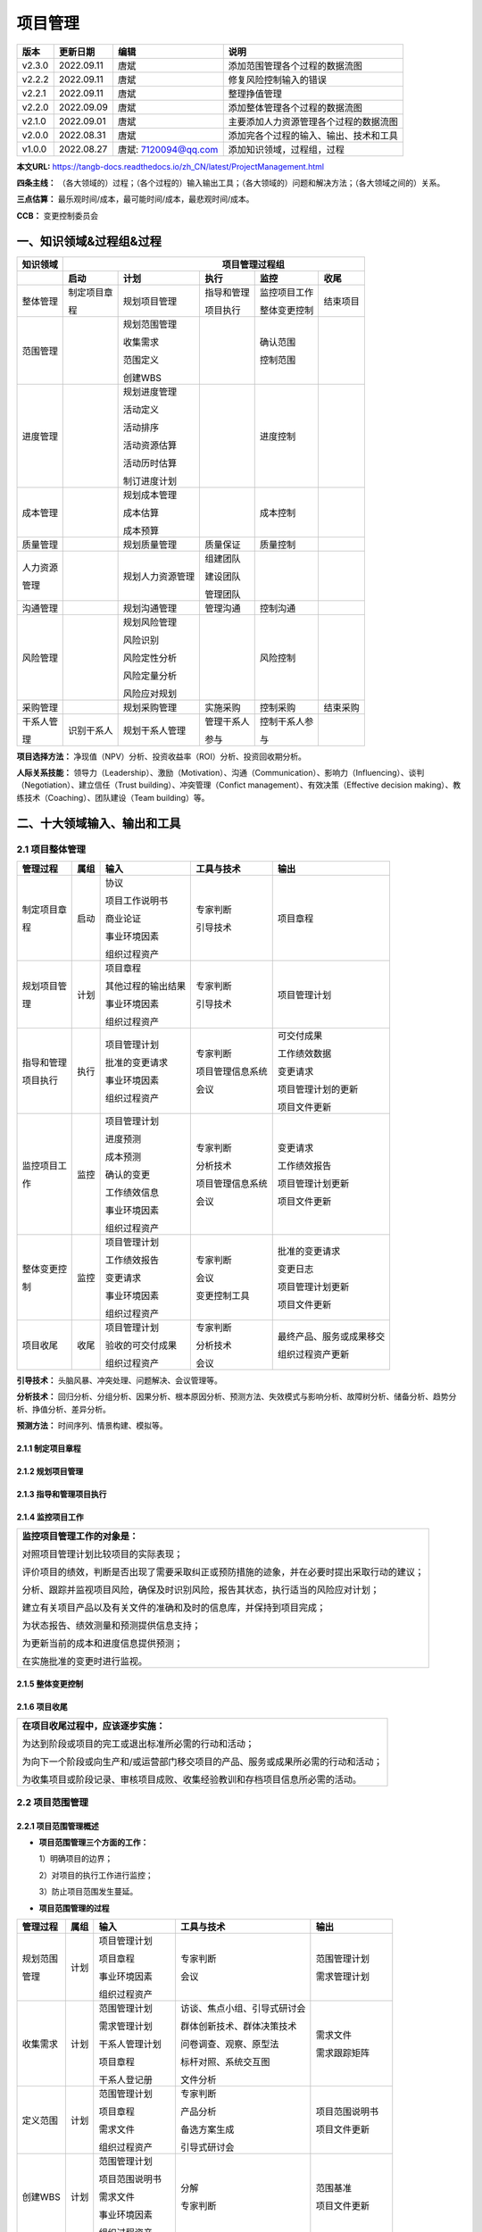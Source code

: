 
==============================
项目管理
==============================

+--------+------------+----------------------+-----------------------------------------------+
| 版本   | 更新日期   | 编辑                 | 说明                                          |
+========+============+======================+===============================================+
| v2.3.0 | 2022.09.11 | 唐斌                 | 添加范围管理各个过程的数据流图                |
+--------+------------+----------------------+-----------------------------------------------+
| v2.2.2 | 2022.09.11 | 唐斌                 | 修复风险控制输入的错误                        |
+--------+------------+----------------------+-----------------------------------------------+
| v2.2.1 | 2022.09.11 | 唐斌                 | 整理挣值管理                                  |
+--------+------------+----------------------+-----------------------------------------------+
| v2.2.0 | 2022.09.09 | 唐斌                 | 添加整体管理各个过程的数据流图                |
+--------+------------+----------------------+-----------------------------------------------+
| v2.1.0 | 2022.09.01 | 唐斌                 | 主要添加人力资源管理各个过程的数据流图        |
+--------+------------+----------------------+-----------------------------------------------+
| v2.0.0 | 2022.08.31 | 唐斌                 | 添加完各个过程的输入、输出、技术和工具        |
+--------+------------+----------------------+-----------------------------------------------+
| v1.0.0 | 2022.08.27 | 唐斌: 7120094@qq.com | 添加知识领域，过程组，过程                    |
+--------+------------+----------------------+-----------------------------------------------+

**本文URL:** https://tangb-docs.readthedocs.io/zh_CN/latest/ProjectManagement.html

**四条主线：** （各大领域的）过程；（各个过程的）输入输出工具；（各大领域的）问题和解决方法；（各大领域之间的）关系。

**三点估算：** 最乐观时间/成本，最可能时间/成本，最悲观时间/成本。

**CCB：** 变更控制委员会

一、知识领域&过程组&过程
==============================

+--------------+------------------+------------------+----------------+------------------+----------------+
| 知识领域     | 　　　　　　　　　　　　　　　　　　 项目管理过程组 　　　　　　　　　　　　　　　　　　 |
+==============+==================+==================+================+==================+================+
|              | **启动**         | **计划**         | **执行**       | **监控**         | **收尾**       |
+--------------+------------------+------------------+----------------+------------------+----------------+
| 整体管理     | 制定项目章       | 规划项目管理     | 指导和管理     | 监控项目工作     | 结束项目       |
+              +                  +                  +                +                  +                +
|              | 程               |                  | 项目执行       | 整体变更控制     |                |
+              +                  +                  +                +                  +                +
|              |                  |                  |                |                  |                |
+--------------+------------------+------------------+----------------+------------------+----------------+
| 范围管理     |                  | 规划范围管理     |                | 确认范围         |                |
+              +                  +                  +                +                  +                +
|              |                  | 收集需求         |                | 控制范围         |                |
+              +                  +                  +                +                  +                +
|              |                  | 范围定义         |                |                  |                |
+              +                  +                  +                +                  +                +
|              |                  | 创建WBS          |                |                  |                |
+              +                  +                  +                +                  +                +
|              |                  |                  |                |                  |                |
+--------------+------------------+------------------+----------------+------------------+----------------+
| 进度管理     |                  | 规划进度管理     |                | 进度控制         |                |
+              +                  +                  +                +                  +                +
|              |                  | 活动定义         |                |                  |                |
+              +                  +                  +                +                  +                +
|              |                  | 活动排序         |                |                  |                |
+              +                  +                  +                +                  +                +
|              |                  | 活动资源估算     |                |                  |                |
+              +                  +                  +                +                  +                +
|              |                  | 活动历时估算     |                |                  |                |
+              +                  +                  +                +                  +                +
|              |                  | 制订进度计划     |                |                  |                |
+              +                  +                  +                +                  +                +
|              |                  |                  |                |                  |                |
+--------------+------------------+------------------+----------------+------------------+----------------+
| 成本管理     |                  | 规划成本管理     |                | 成本控制         |                |
+              +                  +                  +                +                  +                +
|              |                  | 成本估算         |                |                  |                |
+              +                  +                  +                +                  +                +
|              |                  | 成本预算         |                |                  |                |
+--------------+------------------+------------------+----------------+------------------+----------------+
| 质量管理     |                  | 规划质量管理     | 质量保证       | 质量控制         |                |
+--------------+------------------+------------------+----------------+------------------+----------------+
| 人力资源     |                  | 规划人力资源管理 | 组建团队       |                  |                |
+              +                  +                  +                +                  +                +
| 管理         |                  |                  | 建设团队       |                  |                |
+              +                  +                  +                +                  +                +
|              |                  |                  | 管理团队       |                  |                |
+--------------+------------------+------------------+----------------+------------------+----------------+
| 沟通管理     |                  | 规划沟通管理     | 管理沟通       | 控制沟通         |                |
+--------------+------------------+------------------+----------------+------------------+----------------+
| 风险管理     |                  | 规划风险管理     |                | 风险控制         |                |
+              +                  +                  +                +                  +                +
|              |                  | 风险识别         |                |                  |                |
+              +                  +                  +                +                  +                +
|              |                  | 风险定性分析     |                |                  |                |
+              +                  +                  +                +                  +                +
|              |                  | 风险定量分析     |                |                  |                |
+              +                  +                  +                +                  +                +
|              |                  | 风险应对规划     |                |                  |                |
+--------------+------------------+------------------+----------------+------------------+----------------+
| 采购管理     |                  | 规划采购管理     | 实施采购       | 控制采购         | 结束采购       |
+--------------+------------------+------------------+----------------+------------------+----------------+
| 干系人管     | 识别干系人       | 规划干系人管理   | 管理干系人     | 控制干系人参     |                |
+              +                  +                  +                +                  +                +
| 理           |                  |                  | 参与           | 与               |                |
+--------------+------------------+------------------+----------------+------------------+----------------+

**项目选择方法：** 净现值（NPV）分析、投资收益率（ROI）分析、投资回收期分析。

**人际关系技能：** 领导力（Leadership）、激励（Motivation）、沟通（Communication）、影响力（Influencing）、谈判（Negotiation）、建立信任（Trust building）、冲突管理（Confict management）、有效决策（Effective decision making）、教练技术（Coaching）、团队建设（Team building）等。

二、十大领域输入、输出和工具
==============================


2.1 项目整体管理
------------------------------

+--------------+--------+----------------------+--------------------+----------------------------+
| 管理过程     | 属组   | 输入                 | 工具与技术         | 输出                       |
+==============+========+======================+====================+============================+
| 制定项目章   | 启动   | 协议                 | 专家判断           | 项目章程                   |
+              +        +                      +                    +                            +
| 程           |        | 项目工作说明书       | 引导技术           |                            |
+              +        +                      +                    +                            +
|              |        | 商业论证             |                    |                            |
+              +        +                      +                    +                            +
|              |        | 事业环境因素         |                    |                            |
+              +        +                      +                    +                            +
|              |        | 组织过程资产         |                    |                            |
+--------------+--------+----------------------+--------------------+----------------------------+
| 规划项目管   | 计划   | 项目章程             | 专家判断           | 项目管理计划               |
+              +        +                      +                    +                            +
| 理           |        | 其他过程的输出结果   | 引导技术           |                            |
+              +        +                      +                    +                            +
|              |        | 事业环境因素         |                    |                            |
+              +        +                      +                    +                            +
|              |        | 组织过程资产         |                    |                            |
+              +        +                      +                    +                            +
|              |        |                      |                    |                            |
+--------------+--------+----------------------+--------------------+----------------------------+
| 指导和管理   | 执行   | 项目管理计划         | 专家判断           | 可交付成果                 |
+              +        +                      +                    +                            +
| 项目执行     |        | 批准的变更请求       | 项目管理信息系统   | 工作绩效数据               |
+              +        +                      +                    +                            +
|              |        | 事业环境因素         | 会议               | 变更请求                   |
+              +        +                      +                    +                            +
|              |        | 组织过程资产         |                    | 项目管理计划的更新         |
+              +        +                      +                    +                            +
|              |        |                      |                    | 项目文件更新               |
+--------------+--------+----------------------+--------------------+----------------------------+
| 监控项目工   | 监控   | 项目管理计划         | 专家判断           | 变更请求                   |
+              +        +                      +                    +                            +
| 作           |        | 进度预测             | 分析技术           | 工作绩效报告               |
+              +        +                      +                    +                            +
|              |        | 成本预测             | 项目管理信息系统   | 项目管理计划更新           |
+              +        +                      +                    +                            +
|              |        | 确认的变更           | 会议               | 项目文件更新               |
+              +        +                      +                    +                            +
|              |        | 工作绩效信息         |                    |                            |
+              +        +                      +                    +                            +
|              |        | 事业环境因素         |                    |                            |
+              +        +                      +                    +                            +
|              |        | 组织过程资产         |                    |                            |
+--------------+--------+----------------------+--------------------+----------------------------+
| 整体变更控   | 监控   | 项目管理计划         | 专家判断           | 批准的变更请求             |
+              +        +                      +                    +                            +
| 制           |        | 工作绩效报告         | 会议               | 变更日志                   |
+              +        +                      +                    +                            +
|              |        | 变更请求             | 变更控制工具       | 项目管理计划更新           |
+              +        +                      +                    +                            +
|              |        | 事业环境因素         |                    | 项目文件更新               |
+              +        +                      +                    +                            +
|              |        | 组织过程资产         |                    |                            |
+--------------+--------+----------------------+--------------------+----------------------------+
| 项目收尾     | 收尾   | 项目管理计划         | 专家判断           | 最终产品、服务或成果移交   |
+              +        +                      +                    +                            +
|              |        | 验收的可交付成果     | 分析技术           | 组织过程资产更新           |
+              +        +                      +                    +                            +
|              |        | 组织过程资产         | 会议               |                            |
+--------------+--------+----------------------+--------------------+----------------------------+

**引导技术：** 头脑风暴、冲突处理、问题解决、会议管理等。

**分析技术：** 回归分析、分组分析、因果分析、根本原因分析、预测方法、失效模式与影响分析、故障树分析、储备分析、趋势分析、挣值分析、差异分析。

**预测方法：** 时间序列、情景构建、模拟等。


2.1.1 制定项目章程
~~~~~~~~~~~~~~~~~~~~~~~~~~~~~~

.. image:: ../images/ProjectManagement/02.01.制定项目章程.数据流图.svg
   :align: center
   :alt: 制定项目章程.数据流图


2.1.2 规划项目管理
~~~~~~~~~~~~~~~~~~~~~~~~~~~~~~

.. image:: ../images/ProjectManagement/02.02.规划项目管理.数据流图.svg
   :align: center
   :alt: 规划项目管理.数据流图


2.1.3 指导和管理项目执行
~~~~~~~~~~~~~~~~~~~~~~~~~~~~~~

.. image:: ../images/ProjectManagement/02.03.指导和管理项目执行.数据流图.svg
   :align: center
   :alt: 指导和管理项目执行.数据流图


2.1.4 监控项目工作
~~~~~~~~~~~~~~~~~~~~~~~~~~~~~~

+--------------------------------------------------------------------------------------------+
| **监控项目管理工作的对象是：**                                                             |
+                                                                                            +
| 对照项目管理计划比较项目的实际表现；                                                       |
+                                                                                            +
| 评价项目的绩效，判断是否出现了需要采取纠正或预防措施的迹象，并在必要时提出采取行动的建议； |
+                                                                                            +
| 分析、跟踪并监视项目风险，确保及时识别风险，报告其状态，执行适当的风险应对计划；           |
+                                                                                            +
| 建立有关项目产品以及有关文件的准确和及时的信息库，并保持到项目完成；                       |
+                                                                                            +
| 为状态报告、绩效测量和预测提供信息支持；                                                   |
+                                                                                            +
| 为更新当前的成本和进度信息提供预测；                                                       |
+                                                                                            +
| 在实施批准的变更时进行监视。                                                               |
+--------------------------------------------------------------------------------------------+

.. image:: ../images/ProjectManagement/02.04.监控项目工作.数据流图.svg
   :align: center
   :alt: 监控项目工作.数据流图


2.1.5 整体变更控制
~~~~~~~~~~~~~~~~~~~~~~~~~~~~~~

.. image:: ../images/ProjectManagement/02.05.整体变更控制.数据流图.svg
   :align: center
   :alt: 整体变更控制.数据流图


2.1.6 项目收尾
~~~~~~~~~~~~~~~~~~~~~~~~~~~~~~

+--------------------------------------------------------------------------------------------+
| **在项目收尾过程中，应该逐步实施：**                                                       |
+                                                                                            +
| 为达到阶段或项目的完工或退出标准所必需的行动和活动；                                       |
+                                                                                            +
| 为向下一个阶段或向生产和/或运营部门移交项目的产品、服务或成果所必需的行动和活动；          |
+                                                                                            +
| 为收集项目或阶段记录、审核项目成败、收集经验教训和存档项目信息所必需的活动。               |
+--------------------------------------------------------------------------------------------+

.. image:: ../images/ProjectManagement/02.06.项目收尾.数据流图.svg
   :align: center
   :alt: 项目收尾.数据流图


2.2 项目范围管理
------------------------------

2.2.1 项目范围管理概述
~~~~~~~~~~~~~~~~~~~~~~~~~~~~~~

+ **项目范围管理三个方面的工作：**

  1）明确项目的边界；

  2）对项目的执行工作进行监控；

  3）防止项目范围发生蔓延。


+ **项目范围管理的过程**

+--------------+--------+--------------------+--------------------------------+--------------------+
| 管理过程     | 属组   | 输入               | 工具与技术                     | 输出               |
+==============+========+====================+================================+====================+
| 规划范围     | 计划   | 项目管理计划       | 专家判断                       | 范围管理计划       |
+              +        +                    +                                +                    +
| 管理         |        | 项目章程           | 会议                           | 需求管理计划       |
+              +        +                    +                                +                    +
|              |        | 事业环境因素       |                                |                    |
+              +        +                    +                                +                    +
|              |        | 组织过程资产       |                                |                    |
+              +        +                    +                                +                    +
|              |        |                    |                                |                    |
+--------------+--------+--------------------+--------------------------------+--------------------+
| 收集需求     | 计划   | 范围管理计划       | 访谈、焦点小组、引导式研讨会   | 需求文件           |
+              +        +                    +                                +                    +
|              |        | 需求管理计划       | 群体创新技术、群体决策技术     | 需求跟踪矩阵       |
+              +        +                    +                                +                    +
|              |        | 干系人管理计划     | 问卷调查、观察、原型法         |                    |
+              +        +                    +                                +                    +
|              |        | 项目章程           | 标杆对照、系统交互图           |                    |
+              +        +                    +                                +                    +
|              |        | 干系人登记册       | 文件分析                       |                    |
+--------------+--------+--------------------+--------------------------------+--------------------+
| 定义范围     | 计划   | 范围管理计划       | 专家判断                       | 项目范围说明书     |
+              +        +                    +                                +                    +
|              |        | 项目章程           | 产品分析                       | 项目文件更新       |
+              +        +                    +                                +                    +
|              |        | 需求文件           | 备选方案生成                   |                    |
+              +        +                    +                                +                    +
|              |        | 组织过程资产       | 引导式研讨会                   |                    |
+              +        +                    +                                +                    +
|              |        |                    |                                |                    |
+--------------+--------+--------------------+--------------------------------+--------------------+
| 创建WBS      | 计划   | 范围管理计划       | 分解                           | 范围基准           |
+              +        +                    +                                +                    +
|              |        | 项目范围说明书     | 专家判断                       | 项目文件更新       |
+              +        +                    +                                +                    +
|              |        | 需求文件           |                                |                    |
+              +        +                    +                                +                    +
|              |        | 事业环境因素       |                                |                    |
+              +        +                    +                                +                    +
|              |        | 组织过程资产       |                                |                    |
+--------------+--------+--------------------+--------------------------------+--------------------+
| 确认范围     | 监控   | 项目管理计划       | 检查                           | 验收的可交付成果   |
+              +        +                    +                                +                    +
|              |        | 需求文件           | 群体决策技术                   | 变更请求           |
+              +        +                    +                                +                    +
|              |        | 需求跟踪矩阵       |                                | 工作绩效信息       |
+              +        +                    +                                +                    +
|              |        | 核实的可交付成果   |                                | 项目文件更新       |
+              +        +                    +                                +                    +
|              |        | 工作绩效数据       |                                |                    |
+--------------+--------+--------------------+--------------------------------+--------------------+
| 控制范围     | 监控   | 项目管理计划       | 偏差分析                       | 工作绩效信息       |
+              +        +                    +                                +                    +
|              |        | 需求文件           |                                | 变更请求           |
+              +        +                    +                                +                    +
|              |        | 需求跟踪矩阵       |                                | 项目管理计划更新   |
+              +        +                    +                                +                    +
|              |        | 工作绩效数据       |                                | 项目文件更新       |
+              +        +                    +                                +                    +
|              |        | 组织过程资产       |                                | 组织过程资产更新   |
+--------------+--------+--------------------+--------------------------------+--------------------+

**检查：** 审查、产品评审、审计、走查、巡检。

**群体创新技术：** 头脑风暴法、名义小组技术、德尔菲技术、概念/思维导图、亲和图、多标准决策分析等。

**群体决策技术：** 一致同意、大多数原则、相对多数原则、独裁等。


2.2.2 规划范围管理
~~~~~~~~~~~~~~~~~~~~~~~~~~~~~~

.. image:: ../images/ProjectManagement/03.01.规划范围管理.数据流图.svg
   :align: center
   :alt: 规划范围管理.数据流图

2.2.3 收集需求
~~~~~~~~~~~~~~~~~~~~~~~~~~~~~~

.. image:: ../images/ProjectManagement/03.02.收集需求.数据流图.svg
   :align: center
   :alt: 收集需求.数据流图

2.2.4 定义范围
~~~~~~~~~~~~~~~~~~~~~~~~~~~~~~

.. image:: ../images/ProjectManagement/03.03.定义范围.数据流图.svg
   :align: center
   :alt: 定义范围.数据流图

2.2.5 创建WBS
~~~~~~~~~~~~~~~~~~~~~~~~~~~~~~

.. image:: ../images/ProjectManagement/03.04.创建WBS.数据流图.svg
   :align: center
   :alt: 创建WBS.数据流图

2.2.6 确认范围
~~~~~~~~~~~~~~~~~~~~~~~~~~~~~~

.. image:: ../images/ProjectManagement/03.05.确认范围.数据流图.svg
   :align: center
   :alt: 确认范围.数据流图

2.2.7 控制范围
~~~~~~~~~~~~~~~~~~~~~~~~~~~~~~

.. image:: ../images/ProjectManagement/03.06.控制范围.数据流图.svg
   :align: center
   :alt: 控制范围.数据流图

2.3 项目进度管理
------------------------------

**参考资料：** 《系统集成项目管理工程师教程（第2版）》、《信息系统项目管理师教程（第3版）》

+--------------+------+------------------------+------------------------+------------------------+
| 进度管理过程 | 属组 | 输入                   | 工具与技术             | 输出                   |
+==============+======+========================+========================+========================+
| 规划进度管理 | 计划 | 项目管理计划           | 专家判断               | 进度管理计划           |
+              +      +                        +                        +                        +
|              |      | 项目章程               | 分析技术               |                        |
+              +      +                        +                        +                        +
|              |      | 事业环境因素           | 会议                   |                        |
+              +      +                        +                        +                        +
|              |      | 组织过程资产           |                        |                        |
+              +      +                        +                        +                        +
|              |      |                        |                        |                        |
+--------------+------+------------------------+------------------------+------------------------+
| 活动定义     | 计划 | 项目进度管理计划       | 分解                   | 活动清单               |
+              +      +                        +                        +                        +
|              |      | 范围基准               | 滚动式规划             | 活动属性               |
+              +      +                        +                        +                        +
|              |      | 事业环境因素           | 专家判断               | 里程碑清单             |
+              +      +                        +                        +                        +
|              |      | 组织过程资产           |                        |                        |
+              +      +                        +                        +                        +
|              |      |                        |                        |                        |
+--------------+------+------------------------+------------------------+------------------------+
| 活动排序     | 计划 | 项目进度管理计划       | 确定依赖关系           | 项目进度网络图         |
+              +      +                        +                        +                        +
|              |      | 活动清单               | 前导图法               | 项目文件更新           |
+              +      +                        +                        +                        +
|              |      | 活动属性               | 箭线图法               |                        |
+              +      +                        +                        +                        +
|              |      | 里程碑清单             | 提前量与滞后量         |                        |
+              +      +                        +                        +                        +
|              |      | 项目范围说明书         |                        |                        |
+              +      +                        +                        +                        +
|              |      | 事业环境因素           |                        |                        |
+              +      +                        +                        +                        +
|              |      | 组织过程资产           |                        |                        |
+--------------+------+------------------------+------------------------+------------------------+
| 活动资源估算 | 计划 | 项目进度管理计划       | 专家判断               | 活动资源需求           |
+              +      +                        +                        +                        +
|              |      | 活动清单               | 备选方案分析           | 资源分解结构           |
+              +      +                        +                        +                        +
|              |      | 活动属性               | 发布的估算数据         | 项目文件更新           |
+              +      +                        +                        +                        +
|              |      | 资源日历               | 项目管理软件           |                        |
+              +      +                        +                        +                        +
|              |      | 风险登记册             | 自下向上估算           |                        |
+              +      +                        +                        +                        +
|              |      | 活动成本估算           |                        |                        |
+              +      +                        +                        +                        +
|              |      | 事业环境因素           |                        |                        |
+              +      +                        +                        +                        +
|              |      | 组织过程资产           |                        |                        |
+              +      +                        +                        +                        +
|              |      |                        |                        |                        |
+--------------+------+------------------------+------------------------+------------------------+
| 活动历时估算 | 计划 | 项目进度管理计划       | 专家判断               | 活动历时估算           |
+              +      +                        +                        +                        +
|              |      | 活动清单               | 类比估算               | 项目文件更新           |
+              +      +                        +                        +                        +
|              |      | 活动属性               | 参数估算               |                        |
+              +      +                        +                        +                        +
|              |      | 活动资源需求           | 三点估算               |                        |
+              +      +                        +                        +                        +
|              |      | 资源日历               | 群体决策技术           |                        |
+              +      +                        +                        +                        +
|              |      | 项目范围说明书         | 储备分析               |                        |
+              +      +                        +                        +                        +
|              |      | 风险登记册             |                        |                        |
+              +      +                        +                        +                        +
|              |      | 资源分解结构           |                        |                        |
+              +      +                        +                        +                        +
|              |      | 事业环境因素           |                        |                        |
+              +      +                        +                        +                        +
|              |      | 组织过程资产           |                        |                        |
+              +      +                        +                        +                        +
|              |      |                        |                        |                        |
+--------------+------+------------------------+------------------------+------------------------+
| 制订进度计划 | 计划 | 项目进度管理计划       | 进度网络分析           | 进度基准               |
+              +      +                        +                        +                        +
|              |      | 活动清单               | 关键路线法             | 项目进度计划           |
+              +      +                        +                        +                        +
|              |      | 活动属性               | 关键链法               | 进度数据               |
+              +      +                        +                        +                        +
|              |      | 项目进度网络图         | 资源优化技术           | 项目日历               |
+              +      +                        +                        +                        +
|              |      | 活动资源需求           | 建模技术               | 项目管理计划更新       |
+              +      +                        +                        +                        +
|              |      | 资源日历               | 提前量和滞后量         | 项目文件更新           |
+              +      +                        +                        +                        +
|              |      | 活动历时估算           | 进度压缩               |                        |
+              +      +                        +                        +                        +
|              |      | 项目范围说明书         | 进度计划编制工具       |                        |
+              +      +                        +                        +                        +
|              |      | 风险登记册             |                        |                        |
+              +      +                        +                        +                        +
|              |      | 项目人员分派           |                        |                        |
+              +      +                        +                        +                        +
|              |      | 资源分解结构           |                        |                        |
+              +      +                        +                        +                        +
|              |      | 事业环境因素           |                        |                        |
+              +      +                        +                        +                        +
|              |      | 组织过程资产           |                        |                        |
+--------------+------+------------------------+------------------------+------------------------+
| 进度控制     | 监控 | 项目管理计划           | 绩效审查               | 工作绩效信息           |
+              +      +                        +                        +                        +
|              |      | 项目进度计划           | 项目管理软件           | 进度预测               |
+              +      +                        +                        +                        +
|              |      | 工作绩效数据           | 资源优化技术           | 变更请求               |
+              +      +                        +                        +                        +
|              |      | 项目日历               | 建模技术               | 项目管理计划更新       |
+              +      +                        +                        +                        +
|              |      | 进度数据               | 提前量和滞后量         | 项目文件更新           |
+              +      +                        +                        +                        +
|              |      | 组织过程资产           | 进度压缩               | 组织过程资产更新       |
+              +      +                        +                        +                        +
|              |      |                        | 进度计划编制工具       |                        |
+--------------+------+------------------------+------------------------+------------------------+

**资源优化技术：** 资源平衡，资源平滑。

**建模技术：** 假设情景分析，模拟。

**进度压缩：** 赶工，快速跟进。

**计划评审技术：** 活动时间估计（三点估算），项目周期估算。

**绩效审查：** 趋势分析，关键路径法，关键链法，挣值管理。


2.4 项目成本管理
------------------------------

**参考资料：** 《系统集成项目管理工程师教程（第2版）》、《信息系统项目管理师教程（第3版）》

+--------------+------+------------------------+------------------------+------------------------+
| 成本管理过程 | 属组 | 输入                   | 工具与技术             | 输出                   |
+==============+======+========================+========================+========================+
| 规划成本管理 | 计划 | 项目管理计划           | 专家判断               | 成本管理计划           |
+              +      +                        +                        +                        +
|              |      | 项目章程               | 分析技术               |                        |
+              +      +                        +                        +                        +
|              |      | 事业环境因素           | 会议                   |                        |
+              +      +                        +                        +                        +
|              |      | 组织过程资产           |                        |                        |
+              +      +                        +                        +                        +
|              |      |                        |                        |                        |
+--------------+------+------------------------+------------------------+------------------------+
| 成本估算     | 计划 | 成本管理计划           | 专家判断               | 活动成本估算           |
+              +      +                        +                        +                        +
|              |      | 人资管理计划           | 类比估算               | 估算依据               |
+              +      +                        +                        +                        +
|              |      | 范围基准               | 参数估算               | 项目文件更新           |
+              +      +                        +                        +                        +
|              |      | 项目进度计划           | 自下而上估算           |                        |
+              +      +                        +                        +                        +
|              |      | 风险登记册             | 三点估算               |                        |
+              +      +                        +                        +                        +
|              |      | 事业环境因素           | 储备分析               |                        |
+              +      +                        +                        +                        +
|              |      | 组织过程资产           | 质量成本（COQ）        |                        |
+              +      +                        +                        +                        +
|              |      |                        | 项目管理软件           |                        |
+              +      +                        +                        +                        +
|              |      |                        | 卖方投标分析           |                        |
+              +      +                        +                        +                        +
|              |      |                        | 群体决策技术           |                        |
+              +      +                        +                        +                        +
|              |      |                        |                        |                        |
+--------------+------+------------------------+------------------------+------------------------+
| 成本预算     | 计划 | 成本管理计划           | 成本汇总               | 成本基准               |
+              +      +                        +                        +                        +
|              |      | 范围基准               | 储备分析               | 项目资金需求           |
+              +      +                        +                        +                        +
|              |      | 活动成本估算           | 专家判断               | 项目文件更新           |
+              +      +                        +                        +                        +
|              |      | 估算依据               | 历史关系               |                        |
+              +      +                        +                        +                        +
|              |      | 项目精度计划           | 资金限制平衡           |                        |
+              +      +                        +                        +                        +
|              |      | 资源日历               |                        |                        |
+              +      +                        +                        +                        +
|              |      | 风险登记册             |                        |                        |
+              +      +                        +                        +                        +
|              |      | 协议                   |                        |                        |
+              +      +                        +                        +                        +
|              |      | 组织过程资产           |                        |                        |
+--------------+------+------------------------+------------------------+------------------------+
| 成本控制     | 监控 | 项目管理计划           | 挣值管理（EVM）        | 工作绩效信息           |
+              +      +                        +                        +                        +
|              |      | 项目资金需求           | 预测                   | 成本预测               |
+              +      +                        +                        +                        +
|              |      | 工作绩效数据           | 完工尚需绩效指数       | 变更请求               |
+              +      +                        +                        +                        +
|              |      | 组织过程资产           | 绩效审查               | 项目管理计划更新       |
+              +      +                        +                        +                        +
|              |      |                        | 项目管理软件           | 项目文件更新           |
+              +      +                        +                        +                        +
|              |      |                        | 储备分析               | 组织过程资产更新       |
+--------------+------+------------------------+------------------------+------------------------+

**成本失控的主要原因：** 对工程项目认识不足，组织制度不健全，方法问题，技术的制约，需求管理不当。

**成本的类型：** 可变成本，固定成本，直接成本，间接成本，机会成本，沉没成本。

**分析技术：** 投资回收期、投资回报率（ROI）、内部报酬率、现金流贴现、净现值（NPV）等。

**成本估算容易忽略的主要因素有：** 非直接成本，学习曲线，项目完成的时限，质量要求，储备。

**成本预算的特征：** 计划性，约束性，控制性。

**专家判断：** 执行组织内的其他部门，顾问，干系人，专业与技术协会，行业团体等。

2.4.1 挣值管理
~~~~~~~~~~~~~~~~~~~~~~~~~~~~~~

+--------------+----------------------------------------+------------------+--------------------+
| 概念         | 缩写                                   | 说明             | 公式               |
+==============+========================================+==================+====================+
| 基本         | PV, Planned Value                      | 计划价值         |                    |
+              +----------------------------------------+------------------+--------------------+
| 概念         | EV, Earned Value                       | 挣值             |                    |
+              +----------------------------------------+------------------+--------------------+
|              | AC, Actual Cost                        | 实际成本         |                    |
+--------------+----------------------------------------+------------------+--------------------+
| 偏差         | SV, Schedule Variance                  | 进度偏差         | SV=EV-PV           |
+              +----------------------------------------+------------------+--------------------+
| 概念         | CV, Cost Variance                      | 成本偏差         | CV=EV-AC           |
+              +----------------------------------------+------------------+--------------------+
|              | VAC, Variance At Completion            | 完工偏差         | VAC=BAC-EAC        |
+--------------+----------------------------------------+------------------+--------------------+
| 绩效         | SPI, Schedule Performance Index        | 进度绩效指数     | SPI=EV/PV          |
+              +----------------------------------------+------------------+--------------------+
| 概念         | CPI, Cost Performance Index            | 成本绩效指数     | CPI=EV/AC          |
+              +----------------------------------------+------------------+--------------------+
|              | TCPI, To-Completion Performance Index  | 完工尚需绩效指数 |                    |
+--------------+----------------------------------------+------------------+--------------------+
| 成本         | BAC, Budget At Completion              | 完工预算         |                    |
+              +----------------------------------------+------------------+--------------------+
| 概念         | EAC, Estimate At Completion            | 完工估算         |                    |
+              +----------------------------------------+------------------+--------------------+
|              | ETC, Estimate To Completion            | 完工尚需估算     |                    |
+--------------+----------------------------------------+------------------+--------------------+


+--------------+------------------------------------------------+
| 名称         | 公式                                           |
+==============+================================================+
| EAC          | 预计剩余工作的CPI与当前的一致：EAC=BAC/CPI     |
+              +------------------------------------------------+
| 完工估算     | 如果剩余工作将以计划效率完成：EAC=AC+BAC-EV    |
+              +------------------------------------------------+
|              | 如果原计划不再有效：EAC=AC+自下而上的ETC       |
+              +------------------------------------------------+
|              | 如果CPI和SPI同时影响剩余工作：                 |
+              +                                                +
|              | EAC=AC+[(BAC-EV)/(CPIxSPI)]                    |
+--------------+------------------------------------------------+
| ETC          | 假设工作正按计划进行：ETC=EAC-AC               |
+              +------------------------------------------------+
| 完工尚需估算 | 对剩余工作进行自下而上重新估算：ETC=再估算     |
+              +                                                +
|              |                                                |
+--------------+------------------------------------------------+
| TCPI：完工尚 | 为了按计划完成：TCPI=(BAC-EV)/(BAC-AC)         |
+              +------------------------------------------------+
| 需绩效指数   | 为了实现当前EAC：TCPI=(BAC-EV)/(EAC-AC)        |
+--------------+------------------------------------------------+

2.5 项目质量管理
------------------------------

**参考资料：** 《系统集成项目管理工程师教程（第2版）》、《信息系统项目管理师教程（第3版）》

质量管理的四个阶段：手工艺人时代、质量检验阶段、统计质量控制阶段、全面质量管理阶段。

+--------------+------+------------------------+------------------------+------------------------+
| 质量管理过程 | 属组 | 输入                   | 工具与技术             | 输出                   |
+==============+======+========================+========================+========================+
| 规划质量管理 | 计划 | 项目管理计划           | 成本效益分析法         | 质量管理计划           |
+              +      +                        +                        +                        +
|              |      | 干系人登记册           | 质量成本法             | 过程改进计划           |
+              +      +                        +                        +                        +
|              |      | 风险登记测             | 七种基本质量工具       | 质量测量指标           |
+              +      +                        +                        +                        +
|              |      | 需求文件               | 标杆对照               | 质量核对单             |
+              +      +                        +                        +                        +
|              |      | 事业环境因素           | 实验设计               | 项目文件更新           |
+              +      +                        +                        +                        +
|              |      | 组织过程资产           | 统计抽样               |                        |
+              +      +                        +                        +                        +
|              |      |                        | 会议                   |                        |
+--------------+------+------------------------+------------------------+------------------------+
| 质量保证     | 执行 | 质量管理计划           | 质量审计               | 变更请求               |
+              +      +                        +                        +                        +
|              |      | 过程改进计划           | 过程分析               | 项目管理计划更新       |
+              +      +                        +                        +                        +
|              |      | 质量测量指标           | 质量管理和控制工具     | 项目文件更新           |
+              +      +                        +                        +                        +
|              |      | 质量控制测量结果       | 自下而上估算           |                        |
+              +      +                        +                        +                        +
|              |      | 项目文件               | 三点估算               |                        |
+              +      +                        +                        +                        +
|              |      |                        | 储备分析               |                        |
+              +      +                        +                        +                        +
|              |      |                        |                        |                        |
+--------------+------+------------------------+------------------------+------------------------+
| 质量控制     | 监控 | 项目管理计划           | 七种基本质量工具       | 质量控制测量结果       |
+              +      +                        +                        +                        +
|              |      | 质量测量指标           | 统计抽样               | 确认的变更             |
+              +      +                        +                        +                        +
|              |      | 质量核对单             | 检查                   | 核实的可交付成果       |
+              +      +                        +                        +                        +
|              |      | 工作绩效数据           | 审查已批准的变更请求   | 工作绩效信息           |
+              +      +                        +                        +                        +
|              |      | 批准的变更请求         |                        | 变更请求               |
+              +      +                        +                        +                        +
|              |      | 可交付成果             |                        | 项目管理计划更新       |
+              +      +                        +                        +                        +
|              |      | 项目文件               |                        | 项目文件更新           |
+              +      +                        +                        +                        +
|              |      | 组织过程资产           |                        | 组织过程资产更新       |
+--------------+------+------------------------+------------------------+------------------------+

**七种基本质量工具：** 因果图、流程图、核查表、帕累托图、直方图、控制图、散点图。

.. image:: ../images/ProjectManagement/06.01.七种基本质量工具示意图.jpg
   :align: center
   :alt: 七种基本质量工具示意图

**质量管理和控制工具：** 亲和图、过程决策程序图、关联图、树形图、优先矩阵、活动网络图、矩阵图。

.. image:: ../images/ProjectManagement/06.02.七种质量管理和控制工具示意图.jpg
   :align: center
   :alt: 七种质量管理和控制工具示意图


2.6 项目人力资源管理
------------------------------

**参考资料：** 《系统集成项目管理工程师教程（第2版）》、《信息系统项目管理师教程（第3版）》

2.6.1 输入、输出、工具与技术
~~~~~~~~~~~~~~~~~~~~~~~~~~~~~~

+--------------+------+------------------------+------------------------+------------------------+
| 管理过程     | 属组 | 输入                   | 工具与技术             | 输出                   |
+==============+======+========================+========================+========================+
| 规划人力     | 计划 | 项目管理计划           | 组织结构图和职位描述   | 人力资源管理计划       |
+              +      +                        +                        +                        +
| 资源管理     |      | 活动资源需求           | 人际交往               |                        |
+              +      +                        +                        +                        +
|              |      | 事业环境因素           | 组织理论               |                        |
+              +      +                        +                        +                        +
|              |      | 组织过程资产           | 专家判断               |                        |
+              +      +                        +                        +                        +
|              |      |                        | 会议                   |                        |
+--------------+------+------------------------+------------------------+------------------------+
| 组建团队     | 执行 | 人力资源管理计划       | 预分派                 | 项目人员分配表         |
+              +      +                        +                        +                        +
|              |      | 事业环境因素           | 谈判                   | 资源日历               |
+              +      +                        +                        +                        +
|              |      | 组织过程资产           | 招募                   | 项目管理计划更新       |
+              +      +                        +                        +                        +
|              |      |                        | 虚拟团队               |                        |
+              +      +                        +                        +                        +
|              |      |                        | 多标准决策分析         |                        |
+--------------+------+------------------------+------------------------+------------------------+
| 建设团队     | 执行 | 人力资源管理计划       | 人际关系技能           | 团队绩效评价           |
+              +      +                        +                        +                        +
|              |      | 项目人员分派表         | 培训                   | 事业环境因素更新       |
+              +      +                        +                        +                        +
|              |      | 资源日历               | 团队建设活动           |                        |
+              +      +                        +                        +                        +
|              |      |                        | 基本规则               |                        |
+              +      +                        +                        +                        +
|              |      |                        | 集中办公               |                        |
+              +      +                        +                        +                        +
|              |      |                        | 认可与奖励             |                        |
+              +      +                        +                        +                        +
|              |      |                        | 人事测评工具           |                        |
+--------------+------+------------------------+------------------------+------------------------+
| 管理团队     | 执行 | 人力资源管理计划       | 观察和交谈             | 变更请求               |
+              +      +                        +                        +                        +
|              |      | 项目人员分派表         | 项目绩效评估           | 项目管理计划更新       |
+              +      +                        +                        +                        +
|              |      | 团队绩效评价           | 冲突管理               | 项目文件更新           |
+              +      +                        +                        +                        +
|              |      | 问题日志               | 人际关系技能           | 事业环境因素更新       |
+              +      +                        +                        +                        +
|              |      | 工作绩效报告           |                        | 组织过程资产更新       |
+              +      +                        +                        +                        +
|              |      | 组织过程资产           |                        |                        |
+--------------+------+------------------------+------------------------+------------------------+

**领导者主要工作：** 确定方向、统一思想、激励和鼓舞。

**人力资源管理计划：** 包括角色与职责、项目组织图、人员配备管理计划等。

**冲突的根源：** 项目的高压环境、责任模糊、存在多个上级、新科技的使用。

**冲突的解决：** 撤退/回避（Withdraw/Avoid）、缓和/包容（Smooth/Accommodate，强调一致、淡化分歧）、妥协/调解（Commpromise/Reconcile）、强迫/命令（Force/Direct，牺牲他方）、合作/问题解决（Collaborate/Problem Solve）。

**团队的发展阶段：** 形成阶段（Forming）、震荡阶段（Storming）、规范阶段（Norming）、发挥阶段（Performing）、解散阶段（Adjourning）。

**项目经理权力的来源：** 职位权力（Legitimate Power）、惩罚权力（Coercive Power）、奖励权力（Reward Power）、专家权力（Expert Power）、参照权力（Referent Power）。

**马斯洛需求层次理论：** 生理需求（Physiological needs）、安全需求（Safety needs）、社会交往需求（Love and belonging needs）、受尊重的需求（Esteem needs）、自我实现的需求（Self-actualization）。

**赫茨伯格双因素理论：** 保健因素（Hygiene Factor，包括工作环境、工资薪水、公司政策、个人生活、管理监督、人际关系等）、激励因素（Motivator，包括成就、承认、工作本身、责任、发展机会等）。保健因素的满足可以消除不满，激励因素的满足可以产生满意。

**X理论和Y理论：** 对人性的假设。

**期望理论：** 目标效价、期望值。

**RACI矩阵：** 代表资源与工作之间的四种关系，执行（Responsible）、批准（Accountable）、咨询（Consult）、通知（Inform）。

2.6.2 规划项目人力资源管理
~~~~~~~~~~~~~~~~~~~~~~~~~~~~~~

.. image:: ../images/ProjectManagement/07.01.规划项目人力资源管理.数据流图.png
   :align: center
   :alt: 规划项目人力资源管理.数据流图

2.6.3 组建项目团队
~~~~~~~~~~~~~~~~~~~~~~~~~~~~~~

.. image:: ../images/ProjectManagement/07.02.组建项目团队.数据流图.png
   :align: center
   :alt: 组建项目团队.数据流图

2.6.4 建设项目团队
~~~~~~~~~~~~~~~~~~~~~~~~~~~~~~

.. image:: ../images/ProjectManagement/07.03.建设项目团队.数据流图.png
   :align: center
   :alt: 建设项目团队.数据流图

2.6.5 管理项目团队
~~~~~~~~~~~~~~~~~~~~~~~~~~~~~~

.. image:: ../images/ProjectManagement/07.04.管理项目团队.数据流图.png
   :align: center
   :alt: 管理项目团队.数据流图


2.7 项目沟通管理
------------------------------

**参考资料：** 《系统集成项目管理工程师教程（第2版）》、《信息系统项目管理师教程（第3版）》

+--------------+------+------------------------+------------------------+------------------------+
| 沟通管理过程 | 属组 | 输入                   | 工具与技术             | 输出                   |
+==============+======+========================+========================+========================+
| 规划沟通管理 | 计划 | 项目管理计划           | 分析沟通需求           | 沟通管理计划           |
+              +      +                        +                        +                        +
|              |      | 干系人登记册           | 沟通技术               | 项目文件更新           |
+              +      +                        +                        +                        +
|              |      | 事业环境因素           | 沟通模型               |                        |
+              +      +                        +                        +                        +
|              |      | 组织过程资产           | 沟通方法               |                        |
+              +      +                        +                        +                        +
|              |      |                        | 会议                   |                        |
+--------------+------+------------------------+------------------------+------------------------+
| 管理沟通     | 执行 | 项目沟通管理计划       | 沟通技术               | 项目沟通               |
+              +      +                        +                        +                        +
|              |      | 工作绩效报告           | 沟通模型               | 项目管理计划更新       |
+              +      +                        +                        +                        +
|              |      | 事业环境因素           | 沟通方法               | 项目文件更新           |
+              +      +                        +                        +                        +
|              |      | 组织过程资产           | 信息管理系统           | 组织过程资产更新       |
+              +      +                        +                        +                        +
|              |      |                        | 绩效报告               |                        |
+--------------+------+------------------------+------------------------+------------------------+
| 控制沟通     | 监控 | 项目管理计划           | 信息管理系统           | 工作绩效信息           |
+              +      +                        +                        +                        +
|              |      | 项目沟通               | 专家判断               | 变更沟通               |
+              +      +                        +                        +                        +
|              |      | 问题日志               | 会议                   | 更新项目管理计划       |
+              +      +                        +                        +                        +
|              |      | 工作绩效数据           |                        | 其他项目文件更新       |
+              +      +                        +                        +                        +
|              |      | 组织过程资产           |                        | 组织过程资产更新       |
+--------------+------+------------------------+------------------------+------------------------+

**沟通方法：** 交互式沟通、推式沟通、拉式沟通。


2.8 项目风险管理
------------------------------

**参考资料：** 《系统集成项目管理工程师教程（第2版）》、《信息系统项目管理师教程（第3版）》

**风险的性质：** 纯粹风险、投机风险。

**风险的来源：** 自然风险、社会风险、政治风险、经济风险、技术风险。

**风险的特性：** 客观性、偶然性、相对性、社会性、不确定性。

+--------------+------+------------------------+--------------------------+------------------------+
| 风险管理过程 | 属组 | 输入                   | 工具与技术               | 输出                   |
+==============+======+========================+==========================+========================+
| 规划风险管理 | 计划 | 项目管理计划           | 分析技术                 | 风险管理计划           |
+              +      +                        +                          +                        +
|              |      | 项目章程               | 专家判断                 |                        |
+              +      +                        +                          +                        +
|              |      | 干系人登记册           | 会议                     |                        |
+              +      +                        +                          +                        +
|              |      | 事业环境因素           |                          |                        |
+              +      +                        +                          +                        +
|              |      | 组织过程资产           |                          |                        |
+--------------+------+------------------------+--------------------------+------------------------+
| 风险识别     | 计划 | 风险管理计划           | 文档审查                 | 风险登记册             |
+              +      +                        +                          +                        +
|              |      | 成本管理计划           | 信息收集技术             |                        |
+              +      +                        +                          +                        +
|              |      | 进度管理计划           | 核对单分析               |                        |
+              +      +                        +                          +                        +
|              |      | 质量管理计划           | 假设分析                 |                        |
+              +      +                        +                          +                        +
|              |      | 人资管理计划           | 图解技术                 |                        |
+              +      +                        +                          +                        +
|              |      | 范围基准               | SWOT分析                 |                        |
+              +      +                        +                          +                        +
|              |      | 活动成本估算           | 专家判断                 |                        |
+              +      +                        +                          +                        +
|              |      | 活动历时估算           |                          |                        |
+              +      +                        +                          +                        +
|              |      | 干系人登记册           |                          |                        |
+              +      +                        +                          +                        +
|              |      | 项目文件               |                          |                        |
+              +      +                        +                          +                        +
|              |      | 采购文件               |                          |                        |
+              +      +                        +                          +                        +
|              |      | 事业环境因素           |                          |                        |
+              +      +                        +                          +                        +
|              |      | 组织过程资产           |                          |                        |
+--------------+------+------------------------+--------------------------+------------------------+
| 风险定性分析 | 计划 | 风险管理计划           | 风险概率和影响评估       | 项目文件更新           |
+              +      +                        +                          +                        +
|              |      | 范围基准               | 概率和影响矩阵           |                        |
+              +      +                        +                          +                        +
|              |      | 风险登记册             | 风险数据质量评估         |                        |
+              +      +                        +                          +                        +
|              |      | 事业环境因素           | 风险分类                 |                        |
+              +      +                        +                          +                        +
|              |      | 组织过程资产           | 风险紧迫性评估           |                        |
+              +      +                        +                          +                        +
|              |      |                        | 专家判断                 |                        |
+              +      +                        +                          +                        +
|              |      |                        |                          |                        |
+--------------+------+------------------------+--------------------------+------------------------+
| 风险定量分析 | 计划 | 风险管理计划           | 数据收集和展示技术       | 项目文件更新           |
+              +      +                        +                          +                        +
|              |      | 成本管理计划           |                          |                        |
+              +      +                        +                          +                        +
|              |      | 进度管理计划           | 定量风险分析和建模技术   |                        |
+              +      +                        +                          +                        +
|              |      | 风险登记册             |                          |                        |
+              +      +                        +                          +                        +
|              |      | 事业环境因素           | 专家判断                 |                        |
+              +      +                        +                          +                        +
|              |      | 组织过程资产           |                          |                        |
+              +      +                        +                          +                        +
|              |      |                        |                          |                        |
+--------------+------+------------------------+--------------------------+------------------------+
| 风险应对规划 | 计划 | 风险管理计划           | 消极风险或威胁的应对策略 | 项目管理计划更新       |
+              +      +                        +                          +                        +
|              |      | 风险登记册             | 积极风险或机会的应对策略 | 项目文件更新           |
+              +      +                        +                          +                        +
|              |      |                        | 应急应对策略             |                        |
+              +      +                        +                          +                        +
|              |      |                        | 专家判断                 |                        |
+              +      +                        +                          +                        +
|              |      |                        |                          |                        |
+--------------+------+------------------------+--------------------------+------------------------+
| 风险控制     | 监控 | 项目管理计划           | 风险再评估               | 工作绩效信息           |
+              +      +                        +                          +                        +
|              |      | 风险登记册             | 风险审计                 | 变更请求               |
+              +      +                        +                          +                        +
|              |      | 工作绩效数据           | 偏差和趋势分析           | 项目管理计划更新       |
+              +      +                        +                          +                        +
|              |      | 工作绩效报告           | 技术绩效测量             | 项目文件更新           |
+              +      +                        +                          +                        +
|              |      |                        | 储备分析                 | 组织过程资产更新       |
+              +      +                        +                          +                        +
|              |      |                        | 会议                     |                        |
+--------------+------+------------------------+--------------------------+------------------------+

**SWOT分析：** 优势（Strength）、劣势（Weakness）、机会（Opportunity）、威胁（Threat）。

**定量风险分析和建模技术：** 敏感性分析、预期货币价值分析、建模和模拟。

2.9 项目采购管理
------------------------------

**参考资料：** 《系统集成项目管理工程师教程（第2版）》、《信息系统项目管理师教程（第3版）》

+--------------+------+------------------------+------------------------+------------------------+
| 采购管理过程 | 属组 | 输入                   | 工具与技术             | 输出                   |
+==============+======+========================+========================+========================+
| 规划采购管理 | 计划 | 项目管理计划           | 自制/外购分析          | 采购管理计划           |
+              +      +                        +                        +                        +
|              |      | 需求文档               | 专家判断               | 采购工作说明书         |
+              +      +                        +                        +                        +
|              |      | 风险登记测             | 市场调研               | 采购文件               |
+              +      +                        +                        +                        +
|              |      | 活动资源要求           | 会议                   | 供方选择标准           |
+              +      +                        +                        +                        +
|              |      | 项目进度               |                        | 自制/外购决策          |
+              +      +                        +                        +                        +
|              |      | 活动成本估算           |                        | 变更申请               |
+              +      +                        +                        +                        +
|              |      | 干系人登记册           |                        | 可能的项目文件更新     |
+              +      +                        +                        +                        +
|              |      | 事业环境因素           |                        |                        |
+              +      +                        +                        +                        +
|              |      | 组织过程资产           |                        |                        |
+--------------+------+------------------------+------------------------+------------------------+
| 实施采购     | 执行 | 采购管理计划           | 投标人会议             | 选中的卖方             |
+              +      +                        +                        +                        +
|              |      | 采购文件               | 建议书评价技术         | 合同                   |
+              +      +                        +                        +                        +
|              |      | 供方选择标准           | 独立估算               | 资源日历               |
+              +      +                        +                        +                        +
|              |      | 项目文件               | 专家判断               | 变更请求               |
+              +      +                        +                        +                        +
|              |      | 自制/外购决策          | 刊登广告               | 项目管理计划更新       |
+              +      +                        +                        +                        +
|              |      | 采购工作说明书         | 分析技术               | 项目文件更新           |
+              +      +                        +                        +                        +
|              |      | 组织过程资产           | 采购谈判               |                        |
+--------------+------+------------------------+------------------------+------------------------+
| 控制采购     | 监控 | 项目管理计划           | 合同变更控制系统       | 工作绩效信息           |
+              +      +                        +                        +                        +
|              |      | 采购文件               | 检查与审计             | 变更请求               |
+              +      +                        +                        +                        +
|              |      | 合同                   | 采购绩效审查           | 项目管理计划更新       |
+              +      +                        +                        +                        +
|              |      | 批准的变更请求         | 报告绩效               | 项目文件更新           |
+              +      +                        +                        +                        +
|              |      | 工作绩效报告           | 支付系统               | 组织过程资产更新       |
+              +      +                        +                        +                        +
|              |      | 工作绩效数据           | 索赔管理               |                        |
+              +      +                        +                        +                        +
|              |      |                        | 记录管理系统           |                        |
+--------------+------+------------------------+------------------------+------------------------+
| 结束采购     | 收尾 | 项目管理计划           | 采购审计               | 结束的采购             |
+              +      +                        +                        +                        +
|              |      | 采购文件               | 采购谈判               | 组织过程资产更新       |
+              +      +                        +                        +                        +
|              |      |                        | 记录管理系统           |                        |
+--------------+------+------------------------+------------------------+------------------------+

**总价合同：** 适合能准确定义要采购的产品或服务。虽然允许范围变更，但范围变更通常会导致合同价格提高。可细分为：固定总价合同、总价加激励费用合同、总价加经济价格调整合同。

**成本补偿合同：** 适合工作范围在开始时无法准确定义，从而需要在以后进行调整，或者项目工作存在较高风险。使项目具有较大灵活性，以便重新安排卖方的工作。常见的3种成本补偿合同：成本价固定费用合同、成本加激励费用合同、成本加奖励费用合同、成本加成本百分比合同。

**工料合同：** 适合在时间紧急的情况下（不能迅速确定准确的工作量或者工作说明书时）。

**常见的采购文件：** 方案要求书、报价邀请书、征求供应商意见书、投标邀请书、招标通知、洽谈邀请、承包商初始建议征求书。

2.10 项目干系人管理
------------------------------

**参考资料：** 《系统集成项目管理工程师教程（第2版）》、《信息系统项目管理师教程（第3版）》

+----------------+------+------------------------+------------------------+------------------------+
| 干系人管理过程 | 属组 | 输入                   | 工具与技术             | 输出                   |
+================+======+========================+========================+========================+
| 识别干系人     | 启动 | 项目章程               | 组织相关会议           | 干系人登记册           |
+                +      +                        +                        +                        +
|                |      | 采购文件               | 专家判断               |                        |
+                +      +                        +                        +                        +
|                |      | 事业环境因素           | 干系人分析             |                        |
+                +      +                        +                        +                        +
|                |      | 组织过程资产           |                        |                        |
+                +      +                        +                        +                        +
|                |      |                        |                        |                        |
+----------------+------+------------------------+------------------------+------------------------+
| 规划干系人管理 | 计划 | 项目管理计划           | 组织相关会议           | 干系人管理计划         |
+                +      +                        +                        +                        +
|                |      | 干系人登记册           | 专家判断               | 项目文件更新           |
+                +      +                        +                        +                        +
|                |      | 事业环境因素           | 分析技术               |                        |
+                +      +                        +                        +                        +
|                |      | 组织过程资产           |                        |                        |
+                +      +                        +                        +                        +
|                |      |                        |                        |                        |
+----------------+------+------------------------+------------------------+------------------------+
| 管理干系人参与 | 执行 | 干系人管理计划         | 沟通方法               | 问题日志               |
+                +      +                        +                        +                        +
|                |      | 沟通管理计划           | 人际关系技能           | 变更请求               |
+                +      +                        +                        +                        +
|                |      | 变更日志               | 管理技能               | 项目管理计划更新       |
+                +      +                        +                        +                        +
|                |      | 组织过程资产           |                        | 项目文件更新           |
+                +      +                        +                        +                        +
|                |      |                        |                        | 组织过程资产更新       |
+----------------+------+------------------------+------------------------+------------------------+
| 控制干系人参与 | 监控 | 项目管理计划           | 信息管理系统           | 工作绩效信息           |
+                +      +                        +                        +                        +
|                |      | 问题日志               | 专家判断               | 变更请求               |
+                +      +                        +                        +                        +
|                |      | 工作绩效数据           | 会议                   | 项目管理计划更新       |
+                +      +                        +                        +                        +
|                |      | 项目文件               |                        | 项目文件更新           |
+                +      +                        +                        +                        +
|                |      |                        |                        | 组织过程资产更新       |
+----------------+------+------------------------+------------------------+------------------------+

**典型的干系人：** 客户、用户、高层领导、项目团队、社会人员、其他。

附：致谢
==============================

| `zhhh29 <https://gitee.com/zhhh29>`_ (https://gitee.com/zhhh29): 
|   1. 指出 **成本估算 输入应该是 成本管理计划**。
|   2. 指出 **风险控制的错误**。
